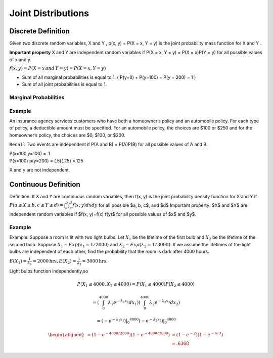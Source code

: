 .. title::
   What is Joint Distributions?

####################
Joint Distributions
####################

Discrete Definition
====================
Given two discrete random variables, X and Y , p(x, y) = P(X = x, Y = y) is the joint probability mass
function for X and Y .

**Important property** X and Y are independent random variables if P(X = x, Y = y) = P(X = x)P(Y = y) for all
possible values of x and y.

:math:`f(x,y) = P(X=x \, and \, Y=y) = P(X=x,Y=y)`

.. image:: https://cdn.mathpix.com/snip/images/a6mE2Yo5ORHTWtZDMnpVzTvJvL69xTELSymliMdALjs.original.fullsize.png

- Sum of all marginal probabilities is equal to 1. ( P(y=0) + P(y=100) = P(y = 200) = 1 )
- Sum of all joint probabilities is equal to 1.

.. image:: https://cdn.mathpix.com/snip/images/8fycDrKQhcRZcJw-tMLlD0LZ-f-a_atVn0kRFQAo1FA.original.fullsize.png


Marginal Probabilities
-----------------------
.. image:: https://cdn.mathpix.com/snip/images/o-d2bytuq6UKjG3CI4QAAYoNqe6oeWkiyt8T4hO_aYY.original.fullsize.png
    :width: 500px

.. image:: https://cdn.mathpix.com/snip/images/EGxK3sr8ldSWbOTfQKzCrG79rFd7Rmb3Mg9cnFL4w0M.original.fullsize.png
    :width: 500px

Example
--------
An insurance agency services customers who have both a homeowner’s policy and an automobile policy. For each
type of policy, a deductible amount must be specified. For an automobile policy, the choices are $100 or $250 and for
the homeowner’s policy, the choices are $0, $100, or $200.

.. image:: https://cdn.mathpix.com/snip/images/hkcqjPju1fkujlSsd8eaXcHp14U2gOUaEGveABxceQ0.original.fullsize.png


``Recall`` Two events are independent if P(A and B) = P(A)P(B) for all possible values of A and B.

| P(x=100,y=100) = .1
| P(x=100) p(y=200) = (.5)(.25) =.125

X and y are not independent.


Continuous Definition
======================
Definition: If X and Y are continuous random variables, then f(x, y) is the joint probability density function for X and Y if :math:`P(a \leq X \leq b, c \leq Y \leq d)=\int_{a}^{b} \int_{c}^{d} f(x, y) d x d y` for all possible $a, b, c$, and $d$
Important property: $X$ and $Y$ are independent random variables if $f(x, y)=f(x) f(y)$ for all possible values of $x$ and $y$.

Example
--------
Example: Suppose a room is lit with two light bulbs. Let :math:`X_{1}` be the lifetime of the first bulb and :math:`X_{2}`
be the lifetime of the second bulb. Suppose :math:`X_{1} \sim {Exp}\left(\lambda_{1}=1 / 2000\right)` and :math:`X_{2} \sim {Exp}\left(\lambda_{2}=1 / 3000\right)`.
If we assume the lifetimes of the light bulbs are independent of each other, find the probability that the room is dark after 4000 hours.

:math:`E\left(X_{1}\right)=\frac{1}{\lambda_{1}}=2000 \mathrm{hrs}, E\left(X_{2}\right)=\frac{1}{\lambda_{2}}=3000 \mathrm{hrs}`.


Light bulbs function independently,so

.. math::

    P\left(X_{1} \leq 4000, X_{2} \leq 4000\right)=P\left(X_{1} \leq 4000\right) P\left(X_{2} \leq 4000\right)

    =\left(\int_{0}^{4000} \lambda_{1} e^{-\lambda_{1} x_{1}} d x_{1}\right)\left(\int_{0}^{4000} \lambda_{2} e^{-\lambda_{2} x_{2}} d x_{2}\right)

    =\left.\left.\left(-e^{-\lambda_{1} x_{1}}\right)\right|_{0} ^{4000}\left(-e^{-\lambda_{2} x_{2}}\right)\right|_{0} ^{4000}

    \begin{aligned}=\left(1-e^{-4000 / 2000}\right)\left(1-e^{-4000 / 3000}\right) &=\left(1-e^{-2}\right)\left(1-e^{-4 / 3}\right) \\ & \simeq .6368 \end{aligned}

